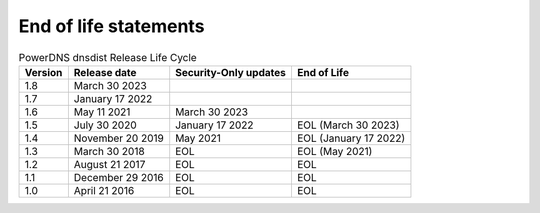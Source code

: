 End of life statements
======================

.. list-table:: PowerDNS dnsdist Release Life Cycle
   :header-rows: 1

   * - Version
     - Release date
     - Security-Only updates
     - End of Life
   * - 1.8
     - March 30 2023
     -
     -
   * - 1.7
     - January 17 2022
     -
     -
   * - 1.6
     - May 11 2021
     - March 30 2023
     - 
   * - 1.5
     - July 30 2020
     - January 17 2022
     - EOL (March 30 2023)
   * - 1.4
     - November 20 2019
     - May 2021
     - EOL (January 17 2022)
   * - 1.3
     - March 30 2018
     - EOL
     - EOL (May 2021)
   * - 1.2
     - August 21 2017
     - EOL
     - EOL
   * - 1.1
     - December 29 2016
     - EOL
     - EOL
   * - 1.0
     - April 21 2016
     - EOL
     - EOL

